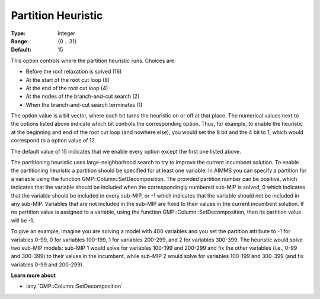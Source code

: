 .. _GUROBI_MIP_Heuristic_-_Partition_Heuristic:

Partition Heuristic
===================

:Type:	Integer	
:Range:	{0 .. 31}	
:Default:	15	

This option controls where the partition heuristic runs. Choices are:

*   Before the root relaxation is solved (16)
*   At the start of the root cut loop (8)
*   At the end of the root cut loop (4)
*   At the nodes of the branch-and-cut search (2)
*   When the branch-and-cut search terminates (1)

The option value is a bit vector, where each bit turns the heuristic on or off at that place. 
The numerical values next to the options listed above indicate which bit controls the corresponding option. 
Thus, for example, to enable the heuristic at the beginning and end of the root cut loop (and nowhere else), 
you would set the 8 bit and the 4 bit to 1, which would correspond to a option value of 12.

The default value of 15 indicates that we enable every option except the first one listed above.

The partitioning heuristic uses large-neighborhood search to try to improve the current incumbent solution. 
To enable the partitioning heuristic a partition should be specified for at least one variable. 
In AIMMS you can specify a partition for a variable using the function GMP::Column::SetDecomposition. 
The provided partition number can be positive, which indicates that the variable should be included when the correspondingly numbered sub-MIP is solved, 0 which indicates that the variable should be included in every sub-MIP, or -1 which indicates that the variable should not be included in any sub-MIP. 
Variables that are not included in the sub-MIP are fixed to their values in the current incumbent solution. If no partition value is assigned to a variable, using the function GMP::Column::SetDecomposition, then its partition value will be -1.

To give an example, imagine you are solving a model with 400 variables and you set the partition attribute to -1 for variables 0-99, 0 for variables 100-199, 1 for variables 200-299, and 2 for variables 300-399. The heuristic would solve two sub-MIP models: sub-MIP 1 would solve for variables 100-199 and 200-299 and fix the other variables (i.e., 0-99 and 300-399) to their values in the incumbent, while sub-MIP 2 would solve for variables 100-199 and 300-399 (and fix variables 0-99 and 200-299).

**Learn more about** 

*	:any:`GMP::Column::SetDecomposition`
